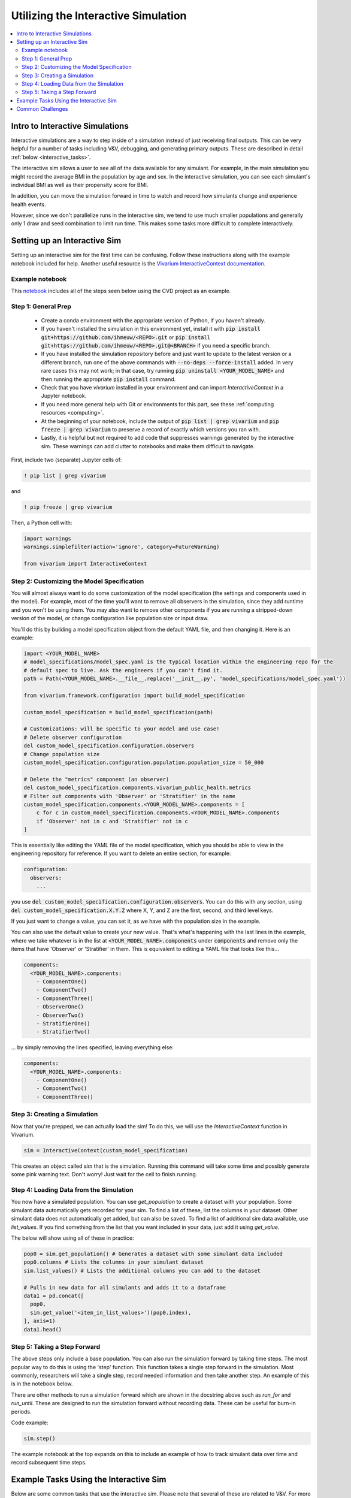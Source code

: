 ..
  Section title decorators for this document:
  
  ==============
  Document Title
  ==============
  Section Level 1
  ---------------
  Section Level 2
  +++++++++++++++
  Section Level 3
  ~~~~~~~~~~~~~~~
  Section Level 4
  ^^^^^^^^^^^^^^^
  Section Level 5
  '''''''''''''''

  The depth of each section level is determined by the order in which each
  decorator is encountered below. If you need an even deeper section level, just
  choose a new decorator symbol from the list here:
  https://docutils.sourceforge.io/docs/ref/rst/restructuredtext.html#sections
  And then add it to the list of decorators above.

.. _vivarium_interactive_simulation:

====================================
Utilizing the Interactive Simulation
====================================

.. contents::
   :local:
   :depth: 2

Intro to Interactive Simulations
--------------------------------

Interactive simulations are a way to step inside of a simulation instead of 
just receiving final outputs. This can be very helpful for a number of tasks 
including V&V, debugging, and generating primary outputs. These are described 
in detail :ref:`below <interactive_tasks>`. 

The interactive sim allows a user to see all of the data available for any simulant. 
For example, in the main simulation you might record the average BMI in the population 
by age and sex. In the interactive simulation, you can see each simulant's individual 
BMI as well as their propensity score for BMI. 

In addition, you can move the simulation forward in time to watch and record how 
simulants change and experience health events. 

However, since we don't parallelize runs in the interactive sim, we tend to use much 
smaller populations and generally only 1 draw and seed combination to limit run time. 
This makes some tasks more difficult to complete interactively. 

.. _interactive_process:

Setting up an Interactive Sim
-----------------------------

Setting up an interactive sim for the first time can be confusing. Follow these 
instructions along with the example notebook included for help. 
Another useful resource is the `Vivarium InteractiveContext documentation <https://vivarium.readthedocs.io/en/latest/api_reference/interface/interactive.html?highlight=InteractiveContext#vivarium.interface.interactive.InteractiveContext>`_. 

.. _interactive_setup_example:

Example notebook
++++++++++++++++

This `notebook <https://github.com/ihmeuw/vivarium_research_nih_us_cvd/blob/main/interactive_sim_example_setup.ipynb>`_ includes all of the steps seen below using the CVD project as an example.

.. todo::
  Update this example.

.. _interactive_setup_1:

Step 1: General Prep
++++++++++++++++++++

  - Create a conda environment with the appropriate version of Python, if you haven't already.
  - If you haven't installed the simulation in this environment yet, install it with :code:`pip install git+https://github.com/ihmeuw/<REPO>.git` or :code:`pip install git+https://github.com/ihmeuw/<REPO>.git@<BRANCH>` if you need a specific branch.
  - If you have installed the simulation repository before and just want to update to the latest version or a different branch, run one of the above commands with :code:`--no-deps --force-install` added.
    In very rare cases this may not work; in that case, try running :code:`pip uninstall <YOUR_MODEL_NAME>` and then running the appropriate :code:`pip install` command.
  - Check that you have `vivarium` installed in your environment and can import `InteractiveContext` in a Jupyter notebook.
  - If you need more general help with Git or environments for this part, see these :ref:`computing resources <computing>`.
  - At the beginning of your notebook, include the output of :code:`pip list | grep vivarium` and :code:`pip freeze | grep vivarium` to preserve a record of exactly which versions you ran with.
  - Lastly, it is helpful but not required to add code that suppresses warnings generated by the interactive sim. These warnings can add clutter to notebooks and make them difficult to navigate. 

First, include two (separate) Jupyter cells of:

.. code::

  ! pip list | grep vivarium

and

.. code::

  ! pip freeze | grep vivarium

Then, a Python cell with:

.. code:: python

  import warnings
  warnings.simplefilter(action='ignore', category=FutureWarning)
  
  from vivarium import InteractiveContext 

Step 2: Customizing the Model Specification
+++++++++++++++++++++++++++++++++++++++++++

You will almost always want to do some customization of the model specification (the settings and components used in the model).
For example, most of the time you'll want to remove all observers in the simulation, since they add runtime and
you won't be using them.
You may also want to remove other components if you are running a stripped-down version of the model, or change configuration
like population size or input draw.

You'll do this by building a model specification object from the default YAML file, and then changing it. Here is an example:

.. code:: python

  import <YOUR_MODEL_NAME>
  # model_specifications/model_spec.yaml is the typical location within the engineering repo for the
  # default spec to live. Ask the engineers if you can't find it.
  path = Path(<YOUR_MODEL_NAME>.__file__.replace('__init__.py', 'model_specifications/model_spec.yaml'))

  from vivarium.framework.configuration import build_model_specification

  custom_model_specification = build_model_specification(path)

  # Customizations: will be specific to your model and use case!
  # Delete observer configuration
  del custom_model_specification.configuration.observers
  # Change population size
  custom_model_specification.configuration.population.population_size = 50_000

  # Delete the "metrics" component (an observer)
  del custom_model_specification.components.vivarium_public_health.metrics
  # Filter out components with 'Observer' or 'Stratifier' in the name
  custom_model_specification.components.<YOUR_MODEL_NAME>.components = [
      c for c in custom_model_specification.components.<YOUR_MODEL_NAME>.components
      if 'Observer' not in c and 'Stratifier' not in c
  ]

This is essentially like editing the YAML file of the model specification, which you should
be able to view in the engineering repository for reference.
If you want to delete an entire section, for example:

.. code:: yaml

  configuration:
    observers:
      ...

you use :code:`del custom_model_specification.configuration.observers`.
You can do this with any section, using :code:`del custom_model_specification.X.Y.Z` where X, Y, and Z
are the first, second, and third level keys.

If you just want to change a value, you can set it, as we have with the population size in the example.

You can also use the default value to create your new value. That's what's happening with the last lines in
the example, where we take whatever is in the list at :code:`<YOUR_MODEL_NAME>.components` under :code:`components`
and remove only the items that have 'Observer' or 'Stratifier' in them.
This is equivalent to editing a YAML file that looks like this...

.. code:: yaml

  components:
    <YOUR_MODEL_NAME>.components:
      - ComponentOne()
      - ComponentTwo()
      - ComponentThree()
      - ObserverOne()
      - ObserverTwo()
      - StratifierOne()
      - StratifierTwo()

... by simply removing the lines specified, leaving everything else:

.. code:: yaml

  components:
    <YOUR_MODEL_NAME>.components:
      - ComponentOne()
      - ComponentTwo()
      - ComponentThree()

.. _interactive_setup_3:

Step 3: Creating a Simulation
+++++++++++++++++++++++++++++

Now that you're prepped, we can actually load the sim! To 
do this, we will use the `InteractiveContext` function in Vivarium. 

.. code:: python

  sim = InteractiveContext(custom_model_specification)

This creates an object called `sim` that is the simulation.
Running this command will take some time and possibly generate 
some pink warning text. Don't worry! Just wait for the cell to finish running. 

.. _interactive_setup_4:

Step 4: Loading Data from the Simulation 
++++++++++++++++++++++++++++++++++++++++

You now have a simulated population. You can use `get_population` to create a dataset 
with your population. Some simulant data automatically gets recorded for your sim. To find a list of these, 
list the columns in your dataset. Other simulant data does not automatically get added, but can also 
be saved. To find a list of additional sim data available, use `list_values`. If you find 
something from the list that you want included in your data, just add it using `get_value`. 

The below will show using all of these in practice: 

.. code:: python

  pop0 = sim.get_population() # Generates a dataset with some simulant data included 
  pop0.columns # Lists the columns in your simulant dataset 
  sim.list_values() # Lists the additional columns you can add to the dataset 

  # Pulls in new data for all simulants and adds it to a dataframe 
  data1 = pd.concat([
    pop0,
    sim.get_value('<item_in_list_values>')(pop0.index),
  ], axis=1)
  data1.head()

.. _interactive_setup_5:

Step 5: Taking a Step Forward 
+++++++++++++++++++++++++++++

The above steps only include a base population. You can also run the simulation forward 
by taking time steps. The most popular way to do this is using the 'step' function. This 
function takes a single step forward in the simulation. Most commonly, researchers will 
take a single step, record needed information and then take another step. An example 
of this is in the notebook below. 

There are other methods to run a simulation forward which are shown in the docstring 
above such as `run_for` and `run_until`. These are designed to run the simulation forward 
without recording data. These can be useful for burn-in periods. 

Code example: 

.. code:: python

  sim.step() 

The example notebook at the top expands on this to include an example of how to track simulant 
data over time and record subsequent time steps. 


.. _interactive_tasks:

Example Tasks Using the Interactive Sim
---------------------------------------

Below are some common tasks that use the interactive sim. Please note that several of 
these are related to V&V. For more general information and best practices on V&V, see this 
:ref:`vivarium page <vivarium_best_practices_results_processing>` 

.. todo::

  Add further example notebooks to table below if/when they are received. 


.. list-table:: Common Interactive Simulation Tasks 
  :widths: 15 15 15 15
  :header-rows: 1

  * - Task 
    - Why is this done interactively? 
    - Example Notebook
    - Relevant Concept Model
  * - V&V for Risks with Many Categories (E.g., LBWSG)
    - Stratifying simulation outcomes by many categories may be too much of a drain on computation time 
    - `LBWSG exposure <https://github.com/ihmeuw/vivarium_research_ciff_sam/blob/b6fc8cc68eaaeafc563ad373977e7e4495b4db47/model_validation/interactive_simulations/model_5/lbwsg_exposure_model_7.ipynb>`_ 
    - :ref:`CIFF malnutrition model<2019_concept_model_vivarium_ciff_sam>`
  * - V&V for Continuous Risks
    - Summary measures such as mean exposure or proportions below a threshold can be simulation outputs. Interactive sims can verify risk exposure standard deviation, look at spread, or check for outliers. You can also verify correlation between risks. 
    - Examples: 
      
      - `Continous risk standard deviation and visualization <https://github.com/ihmeuw/vivarium_research_nih_us_cvd/blob/6108f8076e4cb9d79991be618b660c00c887515a/interactive_example_continuous_risks.ipynb>`_ 
      - `Risk correlation <https://github.com/ihmeuw/vivarium_research_nih_us_cvd/blob/6108f8076e4cb9d79991be618b660c00c887515a/interactive_correlation.ipynb>`_ 
    - :ref:`CVD model<us_cvd_concept_model>`
  * - V&V for Events with Multiple Risk Factors
    - Stratifying event rates by many risk factors might not be computationally feasible; you can verify risk effects by calculating the event rate at the simulant level.
    - `Multiple risks impacting CVD <https://github.com/ihmeuw/vivarium_research_nih_us_cvd/blob/6108f8076e4cb9d79991be618b660c00c887515a/Interactive_RR_GregGraphs.ipynb>`_ 
    - :ref:`CVD model<us_cvd_concept_model>`
  * - V&V for Relative Risks based on Continuous Risks 
    - For continuous risks with risk effects, simulant level data is needed to validate risk and outcome rates. 
    - `Same example as prior row <https://github.com/ihmeuw/vivarium_research_nih_us_cvd/blob/6108f8076e4cb9d79991be618b660c00c887515a/Interactive_RR_GregGraphs.ipynb>`_ 
    - :ref:`CVD model<us_cvd_concept_model>`
  * - Check for Simulant Level Continuity 
    - Can check that simulant values which are not meant to change, remain constant over time (example: propensities)
    - `Testing propensities drift <https://github.com/ihmeuw/vivarium_research_nih_us_cvd/blob/6108f8076e4cb9d79991be618b660c00c887515a/Old_VV_unresolved/Interactive_Sim_Tests_06.18.2023_testing_propensity.ipynb>`_
    - :ref:`CVD model<us_cvd_concept_model>`
  * - Debugging 
    - This is very general, but simulant level data can be helpful in finding potential issues. Some examples include: propensity drift over time or finding problematic outliers. You can also "remove" parts of the sim to see where a problem might be. 
    - Examples: 

      - `Finding common random number error <https://github.com/ihmeuw/vivarium_research_iv_iron/blob/b1ca9e95f40942a92a9c8ed544d8adef6dc68695/validation/child/interactive_simulations/20221003%20Common%20random%20numbers%20investigation.ipynb>`_. 
      - The `propensity drift notebook above <https://github.com/ihmeuw/vivarium_research_nih_us_cvd/blob/6108f8076e4cb9d79991be618b660c00c887515a/Old_VV_unresolved/Interactive_Sim_Tests_06.18.2023_testing_propensity.ipynb>`_ was also an effort at debugging using the interactive sim. 
    - Concept Models:

      - :ref:`IV iron model<2019_concept_model_vivarium_iv_iron>`
      - :ref:`CVD model<us_cvd_concept_model>`
  * - Primary Output Graphs 
    - Creating visualizations when individual data is needed - such as simulant interactions with healthcare or continuous risk factor spreads over time. 
    - Examples: 

      - `Simulant level hemoglobin changes over time <https://github.com/ihmeuw/vivarium_research_iv_iron/blob/b1ca9e95f40942a92a9c8ed544d8adef6dc68695/validation/maternal/interactive_simulations/Hemoglobin%20trajectory%20plots%2020220616.ipynb>`_ 
      - `Simulant healthcare interactions <https://github.com/ihmeuw/vivarium_research_nih_us_cvd/blob/main/Single_Simulant_Graph_Lifestyle.ipynb>`_  
      - `Sankey diagrams of transitions between states <https://github.com/ihmeuw/vivarium_research_multiple_myeloma/tree/8ca7c6d23354ffb08f532d163990f18745f4c80a/verification/interactive_simulations/sankey_diagrams>`_ (example pictured below). Note that this repo is **private** which means you'll need a team member to add you before you can view it. 
    - Concept Models:

      - :ref:`IV iron model<2019_concept_model_vivarium_iv_iron>`
      - :ref:`CVD model<us_cvd_concept_model>`
      - :ref:`Multiple Myeloma model<2019_concept_model_vivarium_csu_multiple_myeloma_phase_2>`


.. image:: sankey-diagram.PNG

You might notice that in a lot of the tasks above, especially making primary output graphs, 
you will make new "observers" for the sim and then run time forward, capturing this 
additional data. You might ask yourself, why not just make those the built-in observers 
to my actual sim? The answer is that the "dimensions" of complexity of a model run 
combine multiplicatively, so it is super expensive to do all of them at once. For example, 
you can run the simulation with 60 draws and simple observers, and you can run an 
interactive sim with 1 draw and complicated observers, but 60 draws and complicated 
observers takes way more resources than adding up those two runs. Therefore we sometimes 
choose to make plots in the interactive sim instead! 

.. _interactive_challenges:

Common Challenges
-----------------

Using the interactive sim is fundamentally different than looking at simulation outputs 
and this can lead to challenges. Because you are running a mini-simulation on your computer, 
you overlap a lot more with engineering workflow and have to watch out for some common pitfalls.

1. Using the correct branch and simulation version:

To run an interactive sim, you install the simulation itself from the engineering repo.
Be sure that you are installing updated versions as needed (with the installation commands described in the :ref:`set-up guide above <interactive_setup_1>`).
If you forget, the latest work 
might not be present in your version of the sim, leading to confusion.

If you need to look at an old version of the sim or are actively debugging something, you might 
not work from the main branch. Work with engineering to ensure you've installed from the correct branch for 
your needed task.

In some cases you may need to install unreleased versions of upstream repos on GitHub, like
vivarium or vivarium public health. If you run into this type of situation, consult with the 
engineers to find the best strategy to move forward. 

1. Differing environments: 

Engineers create their own environments, and might use different versions of packages or 
of Python than you are using. This can cause confusion if something isn't running as 
expected.

If you created your environment a while ago and you think you might have gotten out of sync,
you should try re-running the install commands or
re-creating the environment entirely. If you're not sure what version of Python to use, 
ask the engineers what they are using.
